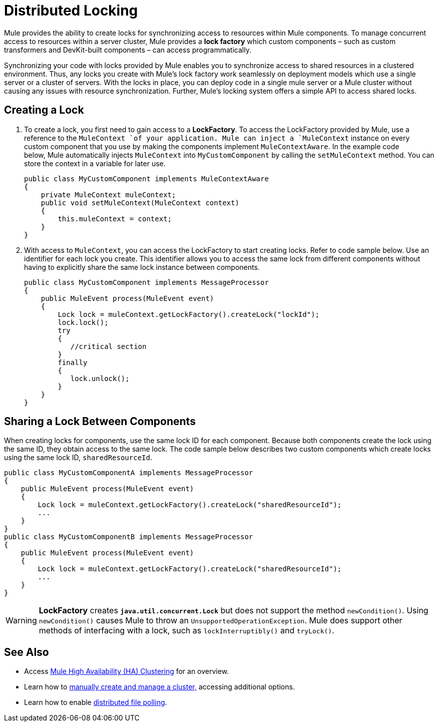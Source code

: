 = Distributed Locking

Mule provides the ability to create locks for synchronizing access to resources within Mule components. To manage concurrent access to resources within a server cluster, Mule provides a *lock factory* which custom components – such as custom transformers and DevKit-built components – can access programmatically. 

Synchronizing your code with locks provided by Mule enables you to synchronize access to shared resources in a clustered environment. Thus, any locks you create with Mule's lock factory work seamlessly on deployment models which use a single server or a cluster of servers. With the locks in place, you can deploy code in a single mule server or a Mule cluster without causing any issues with resource synchronization. Further, Mule's locking system offers a simple API to access shared locks. 

== Creating a Lock

. To create a lock, you first need to gain access to a *LockFactory*. To access the LockFactory provided by Mule, use a reference to the `MuleContext `of your application. Mule can inject a `MuleContext` instance on every custom component that you use by making the components implement `MuleContextAware`. In the example code below, Mule automatically injects `MuleContext` into `MyCustomComponent` by calling the `setMuleContext` method. You can store the context in a variable for later use. 
+
[source]
----
public class MyCustomComponent implements MuleContextAware
{
    private MuleContext muleContext;
    public void setMuleContext(MuleContext context)
    {
        this.muleContext = context;
    }
}
----

. With access to `MuleContext`, you can access the LockFactory to start creating locks. Refer to code sample below. Use an identifier for each lock you create. This identifier allows you to access the same lock from different components without having to explicitly share the same lock instance between components.
+
[source]
----
public class MyCustomComponent implements MessageProcessor
{
    public MuleEvent process(MuleEvent event)
    {
        Lock lock = muleContext.getLockFactory().createLock("lockId");
        lock.lock();
        try
        {
           //critical section
        }
        finally
        {
           lock.unlock();
        }
    }
}
----

== Sharing a Lock Between Components

When creating locks for components, use the same lock ID for each component. Because both components create the lock using the same ID, they obtain access to the same lock. The code sample below describes two custom components which create locks using the same lock ID, `sharedResourceId`.

[source]
----
public class MyCustomComponentA implements MessageProcessor
{
    public MuleEvent process(MuleEvent event)
    {
        Lock lock = muleContext.getLockFactory().createLock("sharedResourceId");
        ...
    }
}
public class MyCustomComponentB implements MessageProcessor
{
    public MuleEvent process(MuleEvent event)
    {
        Lock lock = muleContext.getLockFactory().createLock("sharedResourceId");
        ...
    }
}
----

[WARNING]
====
*LockFactory* creates *`java.util.concurrent.Lock`* but does not support the method `newCondition()`. Using `newCondition()` causes Mule to throw an `UnsupportedOperationException`. Mule does support other methods of interfacing with a lock, such as `lockInterruptibly()` and `tryLock()`.
====

== See Also

* Access link:/documentation/display/current/Mule+High+Availability+HA+Clusters[Mule High Availability (HA) Clustering] for an overview.

* Learn how to link:/documentation/display/current/Creating+and+Managing+a+Cluster+Manually[manually create and manage a cluster,] accessing additional options.

* Learn how to enable link:/documentation/display/current/Distributed+File+Polling[distributed file polling].
